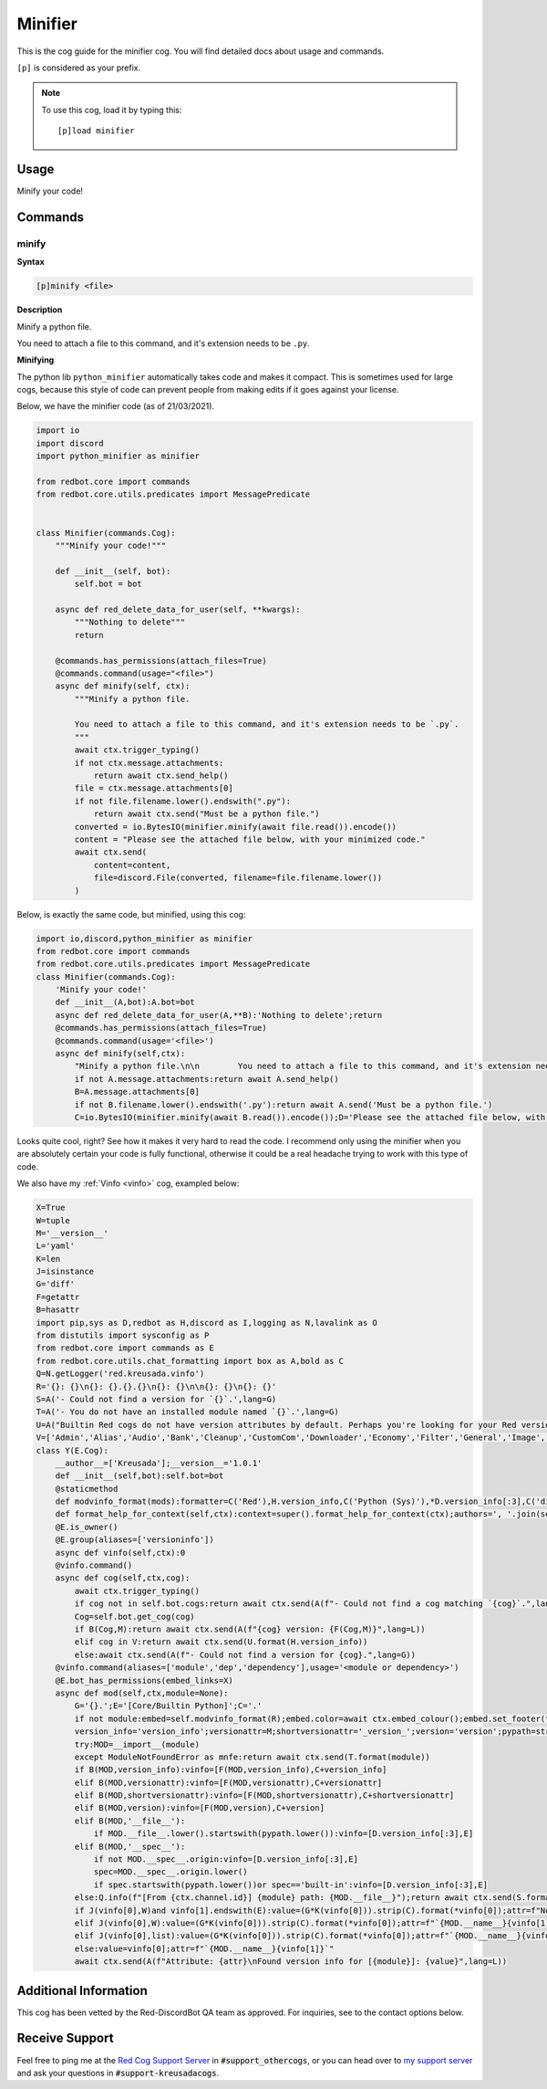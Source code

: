 .. _minifier:

========
Minifier
========

This is the cog guide for the minifier cog. You will
find detailed docs about usage and commands.

``[p]`` is considered as your prefix.

.. note:: To use this cog, load it by typing this::

        [p]load minifier

.. _minifier-usage:

-----
Usage
-----

Minify your code!


.. _minifier-commands:

--------
Commands
--------

.. _minifier-command-minify:

^^^^^^
minify
^^^^^^

**Syntax**

.. code-block:: none

    [p]minify <file>

**Description**

Minify a python file.

You need to attach a file to this command, and it's extension needs to be ``.py``.

**Minifying**

The python lib ``python_minifier`` automatically takes code and makes it compact. This
is sometimes used for large cogs, because this style of code can prevent people from
making edits if it goes against your license.

Below, we have the minifier code (as of 21/03/2021).

.. code-block:: python

    import io
    import discord
    import python_minifier as minifier

    from redbot.core import commands
    from redbot.core.utils.predicates import MessagePredicate


    class Minifier(commands.Cog):
        """Minify your code!"""

        def __init__(self, bot):
            self.bot = bot

        async def red_delete_data_for_user(self, **kwargs):
            """Nothing to delete"""
            return

        @commands.has_permissions(attach_files=True)
        @commands.command(usage="<file>")
        async def minify(self, ctx):
            """Minify a python file.

            You need to attach a file to this command, and it's extension needs to be `.py`.
            """
            await ctx.trigger_typing()
            if not ctx.message.attachments:
                return await ctx.send_help()
            file = ctx.message.attachments[0]
            if not file.filename.lower().endswith(".py"):
                return await ctx.send("Must be a python file.")
            converted = io.BytesIO(minifier.minify(await file.read()).encode())
            content = "Please see the attached file below, with your minimized code."
            await ctx.send(
                content=content,
                file=discord.File(converted, filename=file.filename.lower())
            )

Below, is exactly the same code, but minified, using this cog:

.. code-block:: python

    import io,discord,python_minifier as minifier
    from redbot.core import commands
    from redbot.core.utils.predicates import MessagePredicate
    class Minifier(commands.Cog):
        'Minify your code!'
        def __init__(A,bot):A.bot=bot
        async def red_delete_data_for_user(A,**B):'Nothing to delete';return
        @commands.has_permissions(attach_files=True)
        @commands.command(usage='<file>')
        async def minify(self,ctx):
            "Minify a python file.\n\n        You need to attach a file to this command, and it's extension needs to be `.py`.\n        ";A=ctx;await A.trigger_typing()
            if not A.message.attachments:return await A.send_help()
            B=A.message.attachments[0]
            if not B.filename.lower().endswith('.py'):return await A.send('Must be a python file.')
            C=io.BytesIO(minifier.minify(await B.read()).encode());D='Please see the attached file below, with your minimized code.';await A.send(content=D,file=discord.File(C,filename=B.filename.lower()))

Looks quite cool, right? See how it makes it very hard to read the code.
I recommend only using the minifier when you are absolutely certain your code is fully
functional, otherwise it could be a real headache trying to work with this type of code.

We also have my :ref:`Vinfo <vinfo>` cog, exampled below:

.. code-block:: python

    X=True
    W=tuple
    M='__version__'
    L='yaml'
    K=len
    J=isinstance
    G='diff'
    F=getattr
    B=hasattr
    import pip,sys as D,redbot as H,discord as I,logging as N,lavalink as O
    from distutils import sysconfig as P
    from redbot.core import commands as E
    from redbot.core.utils.chat_formatting import box as A,bold as C
    Q=N.getLogger('red.kreusada.vinfo')
    R='{}: {}\n{}: {}.{}.{}\n{}: {}\n\n{}: {}\n{}: {}'
    S=A('- Could not find a version for `{}`.',lang=G)
    T=A('- You do not have an installed module named `{}`.',lang=G)
    U=A("Builtin Red cogs do not have version attributes by default. Perhaps you're looking for your Red version, which would be {}.",lang=L)
    V=['Admin','Alias','Audio','Bank','Cleanup','CustomCom','Downloader','Economy','Filter','General','Image','Mod','ModLog','Mutes','Permissions','Reports','Streams','Trivia','Warnings']
    class Y(E.Cog):
        __author__=['Kreusada'];__version__='1.0.1'
        def __init__(self,bot):self.bot=bot
        @staticmethod
        def modvinfo_format(mods):formatter=C('Red'),H.version_info,C('Python (Sys)'),*D.version_info[:3],C('discord.py'),I.__version__,C('PIP'),pip.__version__,C('Lavalink'),O.__version__;description=mods.format(*formatter);return I.Embed(title='Common Modules',description=description)
        def format_help_for_context(self,ctx):context=super().format_help_for_context(ctx);authors=', '.join(self.__author__);return f"{context}\n\nAuthor: {authors}\nVersion: {self.__version__}"
        @E.is_owner()
        @E.group(aliases=['versioninfo'])
        async def vinfo(self,ctx):0
        @vinfo.command()
        async def cog(self,ctx,cog):
            await ctx.trigger_typing()
            if cog not in self.bot.cogs:return await ctx.send(A(f"- Could not find a cog matching `{cog}`.",lang=G))
            Cog=self.bot.get_cog(cog)
            if B(Cog,M):return await ctx.send(A(f"{cog} version: {F(Cog,M)}",lang=L))
            elif cog in V:return await ctx.send(U.format(H.version_info))
            else:await ctx.send(A(f"- Could not find a version for {cog}.",lang=G))
        @vinfo.command(aliases=['module','dep','dependency'],usage='<module or dependency>')
        @E.bot_has_permissions(embed_links=X)
        async def mod(self,ctx,module=None):
            G='{}.';E='[Core/Builtin Python]';C='.'
            if not module:embed=self.modvinfo_format(R);embed.color=await ctx.embed_colour();embed.set_footer(text='Find a specific module version by adding the module argument.');await ctx.send(embed=embed);return await ctx.send_help()
            version_info='version_info';versionattr=M;shortversionattr='_version_';version='version';pypath=str(P.get_python_lib(standard_lib=X));await ctx.trigger_typing()
            try:MOD=__import__(module)
            except ModuleNotFoundError as mnfe:return await ctx.send(T.format(module))
            if B(MOD,version_info):vinfo=[F(MOD,version_info),C+version_info]
            elif B(MOD,versionattr):vinfo=[F(MOD,versionattr),C+versionattr]
            elif B(MOD,shortversionattr):vinfo=[F(MOD,shortversionattr),C+shortversionattr]
            elif B(MOD,version):vinfo=[F(MOD,version),C+version]
            elif B(MOD,'__file__'):
                if MOD.__file__.lower().startswith(pypath.lower()):vinfo=[D.version_info[:3],E]
            elif B(MOD,'__spec__'):
                if not MOD.__spec__.origin:vinfo=[D.version_info[:3],E]
                spec=MOD.__spec__.origin.lower()
                if spec.startswith(pypath.lower())or spec=='built-in':vinfo=[D.version_info[:3],E]
            else:Q.info(f"[From {ctx.channel.id}] {module} path: {MOD.__file__}");return await ctx.send(S.format(MOD.__name__))
            if J(vinfo[0],W)and vinfo[1].endswith(E):value=(G*K(vinfo[0])).strip(C).format(*vinfo[0]);attr=f"None {vinfo[1]}"
            elif J(vinfo[0],W):value=(G*K(vinfo[0])).strip(C).format(*vinfo[0]);attr=f"`{MOD.__name__}{vinfo[1]}`"
            elif J(vinfo[0],list):value=(G*K(vinfo[0])).strip(C).format(*vinfo[0]);attr=f"`{MOD.__name__}{vinfo[1]}`"
            else:value=vinfo[0];attr=f"`{MOD.__name__}{vinfo[1]}`"
            await ctx.send(A(f"Attribute: {attr}\nFound version info for [{module}]: {value}",lang=L))


----------------------
Additional Information
----------------------

This cog has been vetted by the Red-DiscordBot QA team as approved.
For inquiries, see to the contact options below.

---------------
Receive Support
---------------

Feel free to ping me at the `Red Cog Support Server <https://discord.gg/GET4DVk>`_ in :code:`#support_othercogs`,
or you can head over to `my support server <https://discord.gg/JmCFyq7>`_ and ask your questions in :code:`#support-kreusadacogs`.
